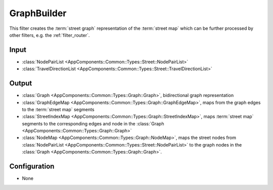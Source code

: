 .. _filter_graphbuilder:

============
GraphBuilder
============

This filter creates the :term:`street graph` representation of the :term:`street map` which can be further processed by other filters, e.g. the :ref:`filter_router`.


Input
=====

- :class:`NodePairList <AppComponents::Common::Types::Street::NodePairList>`
- :class:`TravelDirectionList <AppComponents::Common::Types::Street::TravelDirectionList>`

Output
======

- :class:`Graph <AppComponents::Common::Types::Graph::Graph>`, bidirectional graph representation
- :class:`GraphEdgeMap <AppComponents::Common::Types::Graph::GraphEdgeMap>`, maps from the graph edges to the :term:`street map` segments
- :class:`StreetIndexMap <AppComponents::Common::Types::Graph::StreetIndexMap>`, maps :term:`street map` segments to the corresponding edges and node in the :class:`Graph <AppComponents::Common::Types::Graph::Graph>`
- :class:`NodeMap <AppComponents::Common::Types::Graph::NodeMap>`, maps the street nodes from :class:`NodePairList <AppComponents::Common::Types::Street::NodePairList>` to the graph nodes in the :class:`Graph <AppComponents::Common::Types::Graph::Graph>`.

Configuration
=============

- None
